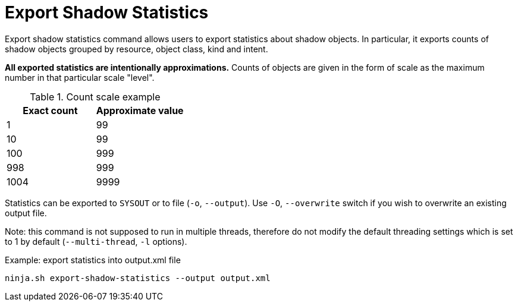 = Export Shadow Statistics

Export shadow statistics command allows users to export statistics about shadow objects.
In particular, it exports counts of shadow objects grouped by resource, object class, kind and intent.

**All exported statistics are intentionally approximations.**
Counts of objects are given in the form of scale as the maximum number in that particular scale "level".

.Count scale example
[options="header"]
|===
| Exact count | Approximate value

| 1
| 99

| 10
| 99

| 100
| 999

| 998
| 999

| 1004
| 9999
|===

Statistics can be exported to `SYSOUT` or to file (`-o`, `--output`).
Use `-O`, `--overwrite` switch if you wish to overwrite an existing output file.

Note: this command is not supposed to run in multiple threads, therefore do not modify the default threading settings which is set to 1 by default (`--multi-thread`, `-l` options).

.Example: export statistics into output.xml file
[source,bash]
----
ninja.sh export-shadow-statistics --output output.xml
----

